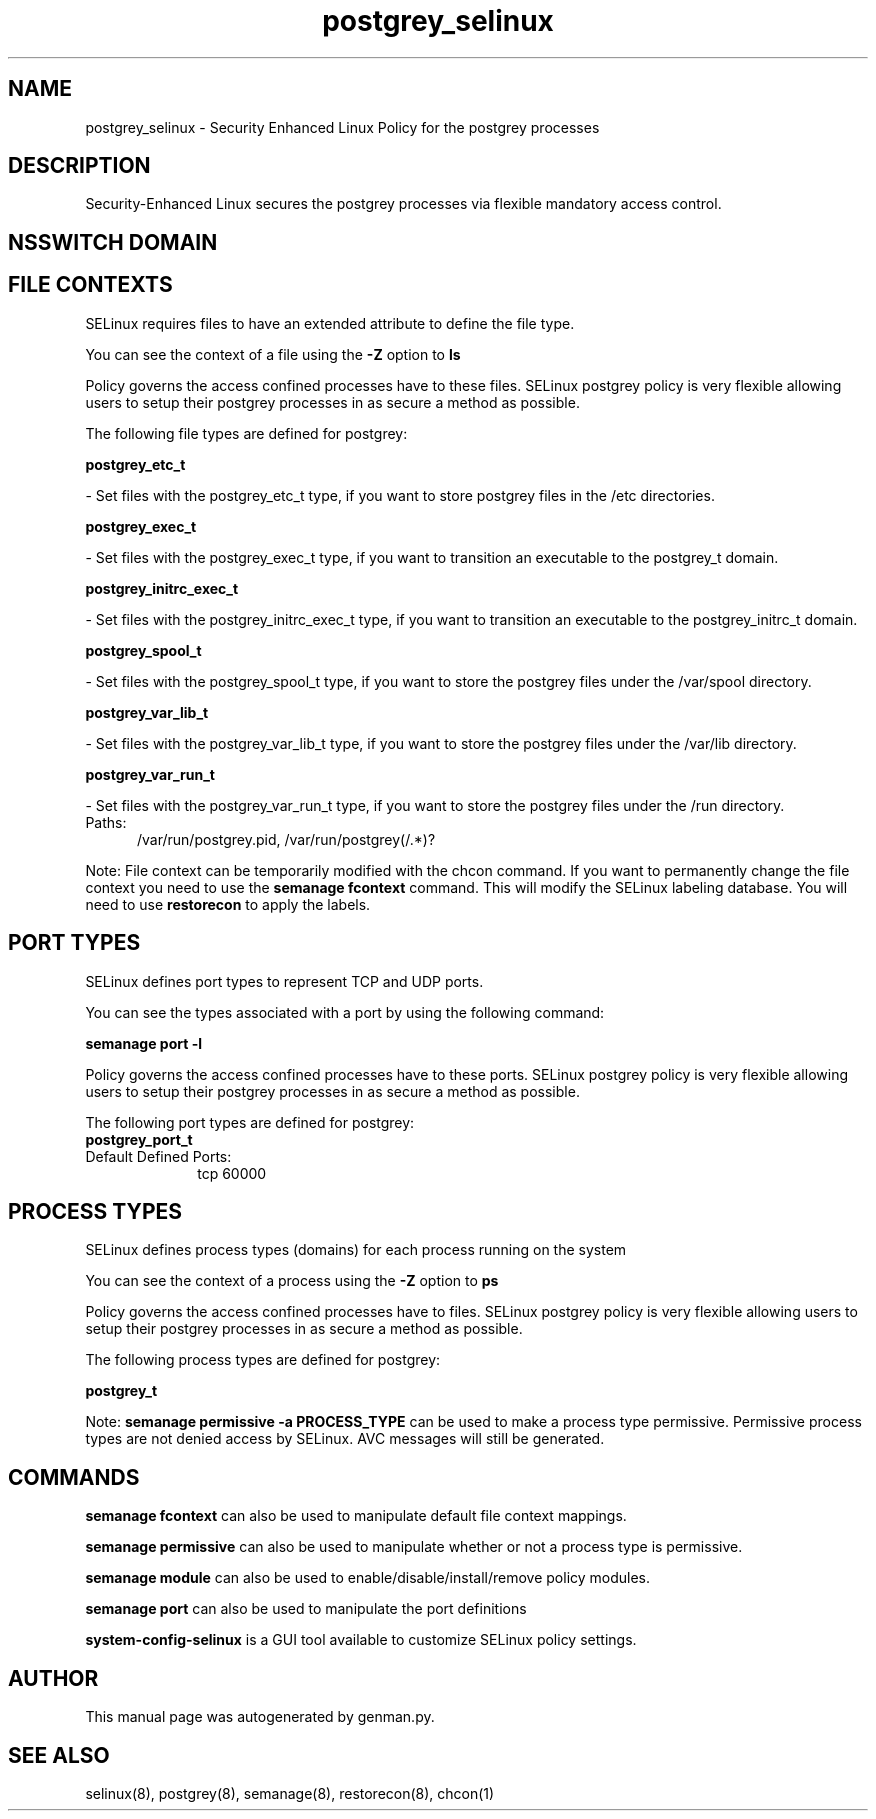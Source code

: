 .TH  "postgrey_selinux"  "8"  "postgrey" "dwalsh@redhat.com" "postgrey SELinux Policy documentation"
.SH "NAME"
postgrey_selinux \- Security Enhanced Linux Policy for the postgrey processes
.SH "DESCRIPTION"

Security-Enhanced Linux secures the postgrey processes via flexible mandatory access
control.  

.SH NSSWITCH DOMAIN

.SH FILE CONTEXTS
SELinux requires files to have an extended attribute to define the file type. 
.PP
You can see the context of a file using the \fB\-Z\fP option to \fBls\bP
.PP
Policy governs the access confined processes have to these files. 
SELinux postgrey policy is very flexible allowing users to setup their postgrey processes in as secure a method as possible.
.PP 
The following file types are defined for postgrey:


.EX
.PP
.B postgrey_etc_t 
.EE

- Set files with the postgrey_etc_t type, if you want to store postgrey files in the /etc directories.


.EX
.PP
.B postgrey_exec_t 
.EE

- Set files with the postgrey_exec_t type, if you want to transition an executable to the postgrey_t domain.


.EX
.PP
.B postgrey_initrc_exec_t 
.EE

- Set files with the postgrey_initrc_exec_t type, if you want to transition an executable to the postgrey_initrc_t domain.


.EX
.PP
.B postgrey_spool_t 
.EE

- Set files with the postgrey_spool_t type, if you want to store the postgrey files under the /var/spool directory.


.EX
.PP
.B postgrey_var_lib_t 
.EE

- Set files with the postgrey_var_lib_t type, if you want to store the postgrey files under the /var/lib directory.


.EX
.PP
.B postgrey_var_run_t 
.EE

- Set files with the postgrey_var_run_t type, if you want to store the postgrey files under the /run directory.

.br
.TP 5
Paths: 
/var/run/postgrey\.pid, /var/run/postgrey(/.*)?

.PP
Note: File context can be temporarily modified with the chcon command.  If you want to permanently change the file context you need to use the 
.B semanage fcontext 
command.  This will modify the SELinux labeling database.  You will need to use
.B restorecon
to apply the labels.

.SH PORT TYPES
SELinux defines port types to represent TCP and UDP ports. 
.PP
You can see the types associated with a port by using the following command: 

.B semanage port -l

.PP
Policy governs the access confined processes have to these ports. 
SELinux postgrey policy is very flexible allowing users to setup their postgrey processes in as secure a method as possible.
.PP 
The following port types are defined for postgrey:

.EX
.TP 5
.B postgrey_port_t 
.TP 10
.EE


Default Defined Ports:
tcp 60000
.EE
.SH PROCESS TYPES
SELinux defines process types (domains) for each process running on the system
.PP
You can see the context of a process using the \fB\-Z\fP option to \fBps\bP
.PP
Policy governs the access confined processes have to files. 
SELinux postgrey policy is very flexible allowing users to setup their postgrey processes in as secure a method as possible.
.PP 
The following process types are defined for postgrey:

.EX
.B postgrey_t 
.EE
.PP
Note: 
.B semanage permissive -a PROCESS_TYPE 
can be used to make a process type permissive. Permissive process types are not denied access by SELinux. AVC messages will still be generated.

.SH "COMMANDS"
.B semanage fcontext
can also be used to manipulate default file context mappings.
.PP
.B semanage permissive
can also be used to manipulate whether or not a process type is permissive.
.PP
.B semanage module
can also be used to enable/disable/install/remove policy modules.

.B semanage port
can also be used to manipulate the port definitions

.PP
.B system-config-selinux 
is a GUI tool available to customize SELinux policy settings.

.SH AUTHOR	
This manual page was autogenerated by genman.py.

.SH "SEE ALSO"
selinux(8), postgrey(8), semanage(8), restorecon(8), chcon(1)
